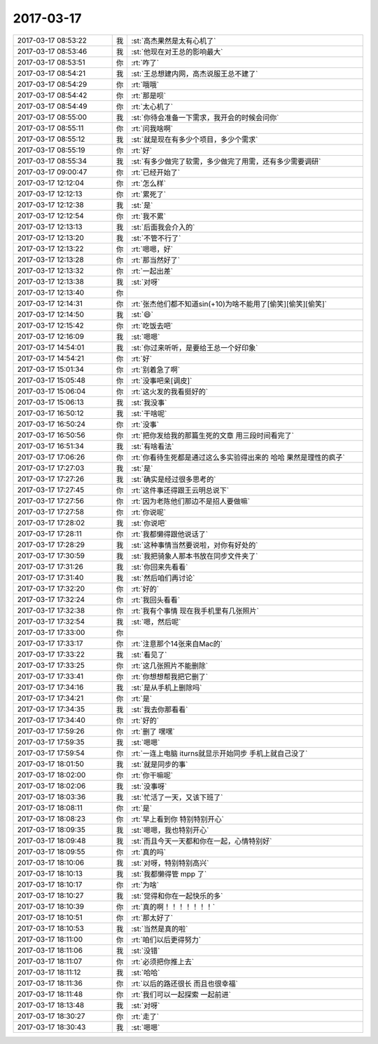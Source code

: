 2017-03-17
-------------

.. list-table::
   :widths: 25, 1, 60

   * - 2017-03-17 08:53:22
     - 我
     - :st:`高杰果然是太有心机了`
   * - 2017-03-17 08:53:46
     - 我
     - :st:`他现在对王总的影响最大`
   * - 2017-03-17 08:53:51
     - 你
     - :rt:`咋了`
   * - 2017-03-17 08:54:21
     - 我
     - :st:`王总想建内网，高杰说服王总不建了`
   * - 2017-03-17 08:54:29
     - 你
     - :rt:`哦哦`
   * - 2017-03-17 08:54:42
     - 你
     - :rt:`那是呗`
   * - 2017-03-17 08:54:49
     - 你
     - :rt:`太心机了`
   * - 2017-03-17 08:55:00
     - 我
     - :st:`你待会准备一下需求，我开会的时候会问你`
   * - 2017-03-17 08:55:11
     - 你
     - :rt:`问我啥啊`
   * - 2017-03-17 08:55:12
     - 我
     - :st:`就是现在有多少个项目，多少个需求`
   * - 2017-03-17 08:55:19
     - 你
     - :rt:`好`
   * - 2017-03-17 08:55:34
     - 我
     - :st:`有多少做完了软需，多少做完了用需，还有多少需要调研`
   * - 2017-03-17 09:00:47
     - 你
     - :rt:`已经开始了`
   * - 2017-03-17 12:12:04
     - 你
     - :rt:`怎么样`
   * - 2017-03-17 12:12:13
     - 你
     - :rt:`累死了`
   * - 2017-03-17 12:12:38
     - 我
     - :st:`是`
   * - 2017-03-17 12:12:54
     - 你
     - :rt:`我不累`
   * - 2017-03-17 12:13:13
     - 我
     - :st:`后面我会介入的`
   * - 2017-03-17 12:13:20
     - 我
     - :st:`不管不行了`
   * - 2017-03-17 12:13:22
     - 你
     - :rt:`嗯嗯，好`
   * - 2017-03-17 12:13:28
     - 你
     - :rt:`那当然好了`
   * - 2017-03-17 12:13:32
     - 你
     - :rt:`一起出差`
   * - 2017-03-17 12:13:38
     - 我
     - :st:`对呀`
   * - 2017-03-17 12:13:40
     - 你
     - .. image:: images/26e0583fd67d7f9935c8dca2cca836c9.gif
          :width: 100px
   * - 2017-03-17 12:14:31
     - 你
     - :rt:`张杰他们都不知道sin(+10)为啥不能用了[偷笑][偷笑][偷笑]`
   * - 2017-03-17 12:14:50
     - 我
     - :st:`😄`
   * - 2017-03-17 12:15:42
     - 你
     - :rt:`吃饭去吧`
   * - 2017-03-17 12:16:09
     - 我
     - :st:`嗯嗯`
   * - 2017-03-17 14:54:01
     - 我
     - :st:`你过来听听，是要给王总一个好印象`
   * - 2017-03-17 14:54:21
     - 你
     - :rt:`好`
   * - 2017-03-17 15:01:34
     - 你
     - :rt:`别着急了啊`
   * - 2017-03-17 15:05:48
     - 你
     - :rt:`没事吧亲[调皮]`
   * - 2017-03-17 15:06:04
     - 你
     - :rt:`这火发的我看挺好的`
   * - 2017-03-17 15:06:13
     - 我
     - :st:`我没事`
   * - 2017-03-17 16:50:12
     - 我
     - :st:`干啥呢`
   * - 2017-03-17 16:50:24
     - 你
     - :rt:`没事`
   * - 2017-03-17 16:50:56
     - 你
     - :rt:`把你发给我的那篇生死的文章 用三段时间看完了`
   * - 2017-03-17 16:51:34
     - 我
     - :st:`有啥看法`
   * - 2017-03-17 17:06:26
     - 你
     - :rt:`你看待生死都是通过这么多实验得出来的 哈哈 果然是理性的疯子`
   * - 2017-03-17 17:27:03
     - 我
     - :st:`是`
   * - 2017-03-17 17:27:26
     - 我
     - :st:`确实是经过很多思考的`
   * - 2017-03-17 17:27:45
     - 你
     - :rt:`这件事还得跟王云明总说下`
   * - 2017-03-17 17:27:56
     - 你
     - :rt:`因为老陈他们那边不是招人要做嘛`
   * - 2017-03-17 17:27:58
     - 你
     - :rt:`你说呢`
   * - 2017-03-17 17:28:02
     - 我
     - :st:`你说吧`
   * - 2017-03-17 17:28:11
     - 你
     - :rt:`我都懒得跟他说话了`
   * - 2017-03-17 17:28:29
     - 我
     - :st:`这种事情当然要说啦，对你有好处的`
   * - 2017-03-17 17:30:59
     - 我
     - :st:`我把骑象人那本书放在同步文件夹了`
   * - 2017-03-17 17:31:26
     - 我
     - :st:`你回来先看看`
   * - 2017-03-17 17:31:40
     - 我
     - :st:`然后咱们再讨论`
   * - 2017-03-17 17:32:20
     - 你
     - :rt:`好的`
   * - 2017-03-17 17:32:24
     - 你
     - :rt:`我回头看看`
   * - 2017-03-17 17:32:38
     - 你
     - :rt:`我有个事情 现在我手机里有几张照片`
   * - 2017-03-17 17:32:54
     - 我
     - :st:`嗯，然后呢`
   * - 2017-03-17 17:33:00
     - 你
     - .. image:: images/141880.jpg
          :width: 100px
   * - 2017-03-17 17:33:17
     - 你
     - :rt:`注意那个14张来自Mac的`
   * - 2017-03-17 17:33:22
     - 我
     - :st:`看见了`
   * - 2017-03-17 17:33:25
     - 你
     - :rt:`这几张照片不能删除`
   * - 2017-03-17 17:33:41
     - 你
     - :rt:`你想想帮我把它删了`
   * - 2017-03-17 17:34:16
     - 我
     - :st:`是从手机上删除吗`
   * - 2017-03-17 17:34:21
     - 你
     - :rt:`是`
   * - 2017-03-17 17:34:35
     - 我
     - :st:`我去你那看看`
   * - 2017-03-17 17:34:40
     - 你
     - :rt:`好的`
   * - 2017-03-17 17:59:26
     - 你
     - :rt:`删了 嘿嘿`
   * - 2017-03-17 17:59:35
     - 我
     - :st:`嗯嗯`
   * - 2017-03-17 17:59:54
     - 你
     - :rt:`一连上电脑 iturns就显示开始同步 手机上就自己没了`
   * - 2017-03-17 18:01:50
     - 我
     - :st:`就是同步的事`
   * - 2017-03-17 18:02:00
     - 你
     - :rt:`你干嘛呢`
   * - 2017-03-17 18:02:06
     - 我
     - :st:`没事呀`
   * - 2017-03-17 18:03:36
     - 我
     - :st:`忙活了一天，又该下班了`
   * - 2017-03-17 18:08:11
     - 你
     - :rt:`是`
   * - 2017-03-17 18:08:23
     - 你
     - :rt:`早上看到你 特别特别开心`
   * - 2017-03-17 18:09:35
     - 我
     - :st:`嗯嗯，我也特别开心`
   * - 2017-03-17 18:09:48
     - 我
     - :st:`而且今天一天都和你在一起，心情特别好`
   * - 2017-03-17 18:09:55
     - 你
     - :rt:`真的吗`
   * - 2017-03-17 18:10:06
     - 我
     - :st:`对呀，特别特别高兴`
   * - 2017-03-17 18:10:13
     - 我
     - :st:`我都懒得管 mpp 了`
   * - 2017-03-17 18:10:17
     - 你
     - :rt:`为啥`
   * - 2017-03-17 18:10:27
     - 我
     - :st:`觉得和你在一起快乐的多`
   * - 2017-03-17 18:10:39
     - 你
     - :rt:`真的啊！！！！！！！`
   * - 2017-03-17 18:10:51
     - 你
     - :rt:`那太好了`
   * - 2017-03-17 18:10:53
     - 我
     - :st:`当然是真的啦`
   * - 2017-03-17 18:11:00
     - 你
     - :rt:`咱们以后更得努力`
   * - 2017-03-17 18:11:06
     - 我
     - :st:`没错`
   * - 2017-03-17 18:11:07
     - 你
     - :rt:`必须把你推上去`
   * - 2017-03-17 18:11:12
     - 我
     - :st:`哈哈`
   * - 2017-03-17 18:11:36
     - 你
     - :rt:`以后的路还很长 而且也很幸福`
   * - 2017-03-17 18:11:48
     - 你
     - :rt:`我们可以一起探索 一起前进`
   * - 2017-03-17 18:13:48
     - 我
     - :st:`对呀`
   * - 2017-03-17 18:30:27
     - 你
     - :rt:`走了`
   * - 2017-03-17 18:30:43
     - 我
     - :st:`嗯嗯`
